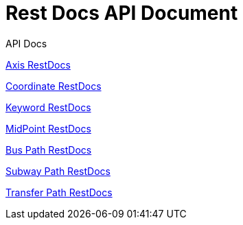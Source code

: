= Rest Docs API Document
:doctype: book
:icons: font
:source-highlighter: highlightjs
:toc: left
:toclevels: 2
:sectlinks:
:operation-http-request-title: Example Request
:operation-http-response-title: Example Response
:default-path: https://seeyouthere.o-r.kr/api/docs

.API Docs

link:{default-path}/axis[Axis RestDocs]

link:{default-path}/coordinate[Coordinate RestDocs]

link:{default-path}/keyword[Keyword RestDocs]

link:{default-path}/midPoint[MidPoint RestDocs]

link:{default-path}/bus[Bus Path RestDocs]

link:{default-path}/subway[Subway Path RestDocs]

link:{default-path}/transfer[Transfer Path RestDocs]
